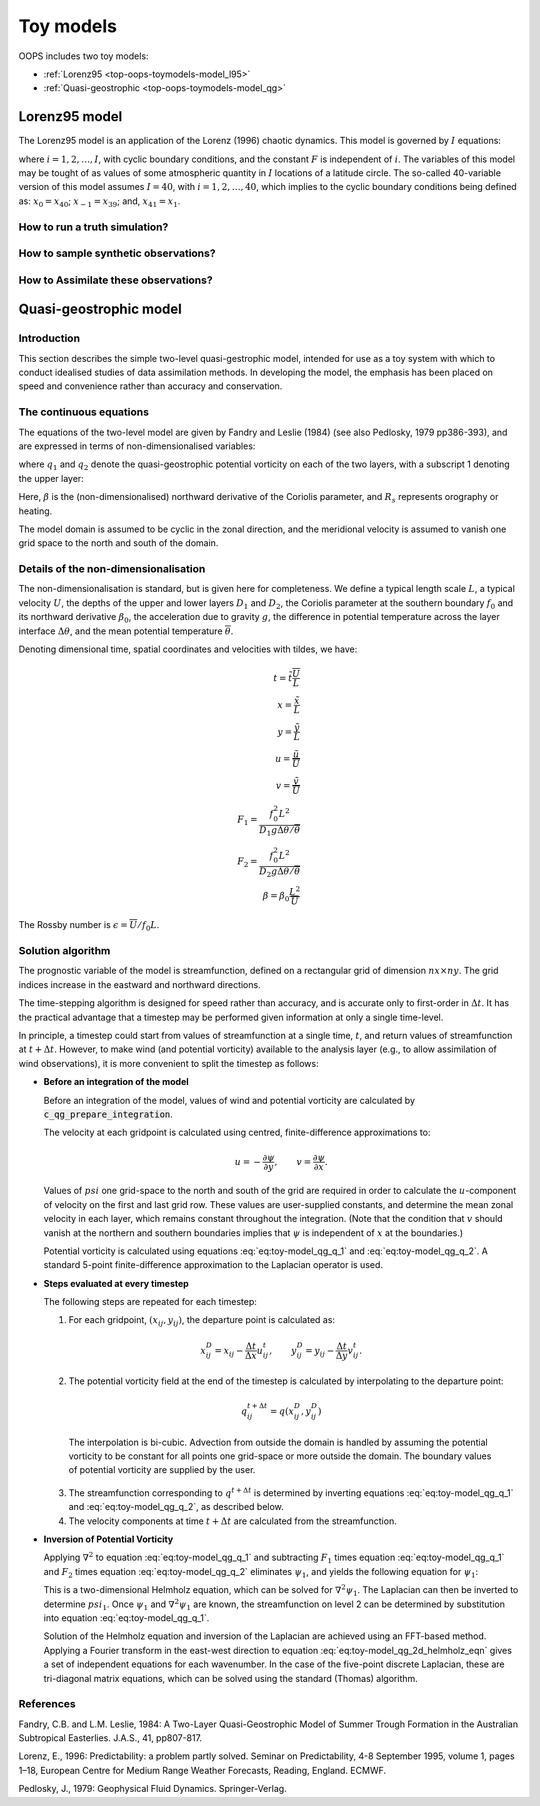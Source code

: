 .. _top-oops-toymodels:

Toy models
==========

OOPS includes two toy models:

* :ref:`Lorenz95 <top-oops-toymodels-model_l95>`

* :ref:`Quasi-geostrophic <top-oops-toymodels-model_qg>`

.. _top-oops-toymodels-model_l95:

Lorenz95 model
--------------

The Lorenz95 model is an application of the Lorenz (1996) chaotic dynamics. This model is governed by :math:`I` equations:

.. math::
  \frac{dx_i}{dt} = -x_{i-2} x_{i-1} + x_{i-1} x_{i+1} - x_{i} + F,
  :label: eq:toy-model_l95

where :math:`i = 1, 2, \ldots, I`, with cyclic boundary conditions, and the constant :math:`F` is independent of :math:`i`. The variables of this model may be tought of as values of some atmospheric quantity in :math:`I` locations of a latitude circle. The so-called 40-variable version of this model assumes :math:`I=40`, with :math:`i = 1, 2, \ldots, 40`, which implies to the cyclic boundary conditions being defined as: :math:`x_{0} = x_{40}`; :math:`x_{-1} = x_{39}`; and, :math:`x_{41} = x_{1}`.

How to run a truth simulation?
^^^^^^^^^^^^^^^^^^^^^^^^^^^^^^

How to sample synthetic observations?
^^^^^^^^^^^^^^^^^^^^^^^^^^^^^^^^^^^^^

How to Assimilate these observations?
^^^^^^^^^^^^^^^^^^^^^^^^^^^^^^^^^^^^^


.. _top-oops-toymodels-model_qg:

Quasi-geostrophic model
-----------------------

Introduction
^^^^^^^^^^^^

This section describes the simple two-level quasi-gestrophic model, intended for use as a toy system with which to conduct idealised studies of data assimilation methods. In developing the model, the emphasis has been placed on speed and convenience rather than accuracy and conservation.

The continuous equations
^^^^^^^^^^^^^^^^^^^^^^^^

The equations of the two-level model are given by Fandry and Leslie (1984) (see also Pedlosky, 1979 pp386-393), and are expressed in terms of non-dimensionalised variables:

.. math::
  \frac{{\rm D}q_1}{{\rm D}t} = \frac{{\rm D}q_2}{{\rm D}t} = 0
  :label: eq:toy-model_qg_conservation

where :math:`q_1` and :math:`q_2` denote the quasi-geostrophic potential vorticity on each of the two layers, with a subscript 1 denoting the upper layer:

.. math::
  q_1 = \nabla^2 \psi_1 - F_1 (\psi_1 -\psi_2 ) + \beta y
  :label: eq:toy-model_qg_q_1

.. math::
  q_2 = \nabla^2 \psi_2 - F_2 (\psi_2 -\psi_1 ) + \beta y + R_s
  :label: eq:toy-model_qg_q_2

Here, :math:`\beta` is the (non-dimensionalised) northward derivative of the Coriolis parameter, and :math:`R_s` represents orography or heating.

The model domain is assumed to be cyclic in the zonal direction, and the meridional velocity is assumed to vanish one grid space to the north and south of the domain.

Details of the non-dimensionalisation
^^^^^^^^^^^^^^^^^^^^^^^^^^^^^^^^^^^^^

The non-dimensionalisation is standard, but is given here for completeness. We define a typical length scale :math:`L`, a typical velocity :math:`U`, the depths of the upper and lower layers :math:`D_1` and :math:`D_2`, the Coriolis parameter at the southern boundary :math:`f_0` and its northward derivative :math:`\beta_0`, the acceleration due to gravity :math:`g`, the difference in potential temperature across the layer interface :math:`\Delta\theta`, and the mean potential temperature :math:`\overline\theta`.

Denoting dimensional time, spatial coordinates and velocities with tildes, we have:

.. math::
   t = \tilde t \frac{\overline U}{L} \\
   x = \frac{\tilde x}{L} \\
   y = \frac{\tilde y}{L} \\
   u = \frac{\tilde u}{\overline U} \\
   v = \frac{\tilde v}{\overline U} \\
   F_1 = \frac{f_0^2 L^2}{D_1 g \Delta\theta / {\overline\theta}} \\
   F_2 = \frac{f_0^2 L^2}{D_2 g \Delta\theta / {\overline\theta}} \\
   \beta = \beta_0 \frac{L^2}{\overline U}

The Rossby number is :math:`\epsilon = {\overline U} / f_0 L`.

Solution algorithm
^^^^^^^^^^^^^^^^^^

The prognostic variable of the model is streamfunction, defined on a rectangular grid of dimension :math:`nx \times ny`. The grid indices increase in the eastward and northward directions.

The time-stepping algorithm is designed for speed rather than accuracy, and is accurate only to first-order in :math:`\Delta t`. It has the practical advantage that a timestep may be performed given information at only a single time-level.

In principle, a timestep could start from values of streamfunction at a single time, :math:`t`, and return values of streamfunction at :math:`t+\Delta t`. However, to make wind (and potential vorticity) available to the analysis layer (e.g., to allow assimilation of wind observations), it is more convenient to split the timestep as follows:

* **Before an integration of the model**

  Before an integration of the model, values of wind and potential vorticity are calculated by :code:`c_qg_prepare_integration`.

  The velocity at each gridpoint is calculated using centred, finite-difference approximations to:

  .. math::
     u = -\frac{\partial \psi}{\partial y} ,\qquad
     v =  \frac{\partial \psi}{\partial x} .

  Values of :math:`psi` one grid-space to the north and south of the grid are required in order to calculate the :math:`u`-component of velocity on the first and last grid row. These values are user-supplied constants, and determine the mean zonal velocity in each layer, which remains constant throughout the integration. (Note that the condition that :math:`v` should vanish at the northern and southern boundaries implies that :math:`\psi` is independent of :math:`x` at the boundaries.)

  Potential vorticity is calculated using equations :eq:`eq:toy-model_qg_q_1` and :eq:`eq:toy-model_qg_q_2`. A standard 5-point finite-difference approximation to the Laplacian operator is used.

* **Steps evaluated at every timestep**

  The following steps are repeated for each timestep:

  1. For each gridpoint, :math:`(x_{ij} ,y_{ij})`, the departure point is calculated as:

    .. math::
       x^D_{ij} = x_{ij} - \frac{\Delta t}{\Delta x} u^t_{ij} ,\qquad
       y^D_{ij} = y_{ij} - \frac{\Delta t}{\Delta y} v^t_{ij} .

  2. The potential vorticity field at the end of the timestep is calculated by interpolating to the departure point:

    .. math::
       q^{t+\Delta t}_{ij} = q(x^D_{ij}, y^D_{ij})

    The interpolation is bi-cubic. Advection from outside the domain is handled by assuming the potential vorticity to be constant for all points one grid-space or more outside the domain. The boundary values of potential vorticity are supplied by the user.

  3. The streamfunction corresponding to :math:`q^{t+\Delta t}` is determined by inverting equations :eq:`eq:toy-model_qg_q_1` and :eq:`eq:toy-model_qg_q_2`, as described below.

  4. The velocity components at time :math:`t+\Delta t` are calculated from the streamfunction.

* **Inversion of Potential Vorticity**

  Applying :math:`\nabla^2` to equation :eq:`eq:toy-model_qg_q_1` and subtracting :math:`F_1` times equation :eq:`eq:toy-model_qg_q_1` and :math:`F_2` times equation :eq:`eq:toy-model_qg_q_2` eliminates :math:`\psi_1`, and yields the following equation for :math:`\psi_1`:

  .. math::
    \nabla^2 q_1 -F_2 q_1 -F_1 q_2 = \nabla^2 \left( \nabla^2 \psi_1 \right)
                                    - \left( F_1 + F_2 \right) \nabla^2 \psi_1.
    :label: eq:toy-model_qg_2d_helmholz_eqn

  This is a two-dimensional Helmholz equation, which can be solved for :math:`\nabla^2 \psi_1`. The Laplacian can then be inverted to determine :math:`psi_1`. Once :math:`\psi_1` and :math:`\nabla^2 \psi_1` are known, the streamfunction on level 2 can be determined by substitution into equation :eq:`eq:toy-model_qg_q_1`.

  Solution of the Helmholz equation and inversion of the Laplacian are achieved using an FFT-based method. Applying a Fourier transform in the east-west direction to equation :eq:`eq:toy-model_qg_2d_helmholz_eqn` gives a set of independent equations for each wavenumber. In the case of the five-point discrete Laplacian, these are tri-diagonal matrix equations, which can be solved using the standard (Thomas) algorithm.

References
^^^^^^^^^^

Fandry, C.B. and L.M. Leslie, 1984: A Two-Layer Quasi-Geostrophic Model of Summer Trough Formation in the Australian Subtropical Easterlies.  J.A.S., 41, pp807-817.

Lorenz, E., 1996: Predictability: a problem partly solved. Seminar on Predictability, 4-8 September 1995, volume 1, pages 1–18, European Centre for Medium Range Weather Forecasts, Reading, England. ECMWF.

Pedlosky, J., 1979: Geophysical Fluid Dynamics. Springer-Verlag.

